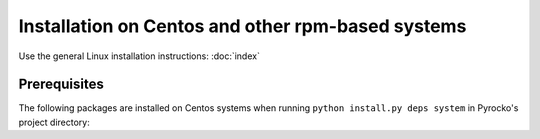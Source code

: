 Installation on Centos and other rpm-based systems
==================================================

Use the general Linux installation instructions: :doc:`index`

Prerequisites
-------------

The following packages are installed on Centos systems when running
``python install.py deps system`` in Pyrocko's project directory:

.. literalinclude :: /../../prerequisites/prerequisites_centos_python3.sh
    :caption: Centos system packages satisfying Pyrocko's requirements.
        Executed by ``python install.py deps system``
    :lines: 3-
